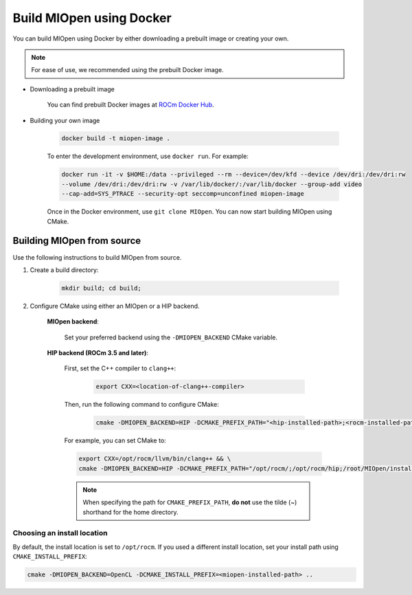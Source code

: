 .. meta::
  :description: Build MIOpen using Docker
  :keywords: MIOpen, ROCm, API, documentation

********************************************************************
Build MIOpen using Docker
********************************************************************

You can build MIOpen using Docker by either downloading a prebuilt image or creating your own.

.. note::

    For ease of use, we recommended using the prebuilt Docker image.

* Downloading a prebuilt image

    You can find prebuilt Docker images at
    `ROCm Docker Hub <https://hub.docker.com/r/rocm/miopen/tags>`_.

* Building your own image

    .. code-block:: bash

        docker build -t miopen-image .

    To enter the development environment, use ``docker run``.  For example:

    .. code-block:: bash

        docker run -it -v $HOME:/data --privileged --rm --device=/dev/kfd --device /dev/dri:/dev/dri:rw
        --volume /dev/dri:/dev/dri:rw -v /var/lib/docker/:/var/lib/docker --group-add video
        --cap-add=SYS_PTRACE --security-opt seccomp=unconfined miopen-image

    Once in the Docker environment, use ``git clone MIOpen``. You can now start building MIOpen using
    CMake.

Building MIOpen from source
==========================================================

Use the following instructions to build MIOpen from source.

1. Create a build directory:

    .. code-block:: bash

        mkdir build; cd build;

2. Configure CMake using either an MIOpen or a HIP backend.

    **MIOpen backend**:

        Set your preferred backend using the ``-DMIOPEN_BACKEND`` CMake variable.

    **HIP backend (ROCm 3.5 and later)**:

        First, set the C++ compiler to ``clang++``:

            .. code-block:: bash

                export CXX=<location-of-clang++-compiler>

        Then, run the following command to configure CMake:

            .. code-block:: bash

                cmake -DMIOPEN_BACKEND=HIP -DCMAKE_PREFIX_PATH="<hip-installed-path>;<rocm-installed-path>;<miopen-dependency-path>" ..

        For example, you can set CMake to:

        .. code-block:: bash

            export CXX=/opt/rocm/llvm/bin/clang++ && \
            cmake -DMIOPEN_BACKEND=HIP -DCMAKE_PREFIX_PATH="/opt/rocm/;/opt/rocm/hip;/root/MIOpen/install_dir" ..

        .. note::

            When specifying the path for ``CMAKE_PREFIX_PATH``, **do not** use the tilde (~) shorthand
            for the home directory.


Choosing an install location
-------------------------------------------------------------------------------------

By default, the install location is set to ``/opt/rocm``. If you used a different install location, set your
install path using ``CMAKE_INSTALL_PREFIX``:

.. code-block:: bash

    cmake -DMIOPEN_BACKEND=OpenCL -DCMAKE_INSTALL_PREFIX=<miopen-installed-path> ..

